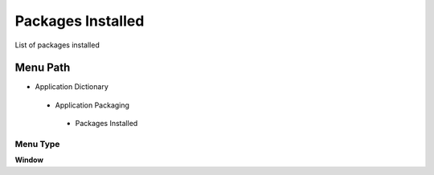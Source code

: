 
.. _functional-guide/menu/packagesinstalled:

==================
Packages Installed
==================

List of packages installed

Menu Path
=========


* Application Dictionary

 * Application Packaging

  * Packages Installed

Menu Type
---------
\ **Window**\ 


.. seealso::
    :ref:`functional-guidewindow-packagesinstalled`
